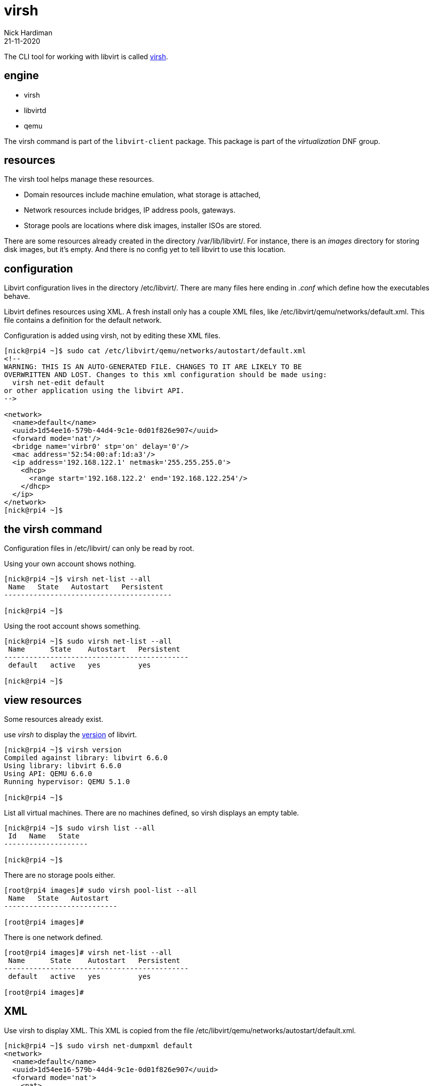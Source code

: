 = virsh
Nick Hardiman 
:source-highlighter: highlight.js
:revdate: 21-11-2020



The CLI tool for working with libvirt is called https://libvirt.org/manpages/virsh.html[virsh].

== engine 

* virsh 
* libvirtd 
* qemu


The virsh command is part of the ``libvirt-client`` package. 
This package is part of the _virtualization_ DNF group.

== resources 

The virsh tool helps manage these resources. 

* Domain resources include machine emulation, what storage is attached, 
* Network resources include bridges, IP address pools, gateways.
* Storage pools are locations where disk images, installer ISOs are stored. 

There are some resources already created in the directory /var/lib/libvirt/.
For instance, there is an _images_ directory for storing disk images, but it's empty. 
And there is no config yet to tell libvirt to use this location. 

== configuration 

Libvirt configuration lives in the directory /etc/libvirt/. 
There are many files here ending in _.conf_ which define how the executables behave. 

Libvirt defines resources using XML. 
A fresh install only has a couple XML files, like /etc/libvirt/qemu/networks/default.xml.
This file contains a definition for the default network.

Configuration is added using virsh, not by editing these XML files. 

[source,shell]
----
[nick@rpi4 ~]$ sudo cat /etc/libvirt/qemu/networks/autostart/default.xml
<!--
WARNING: THIS IS AN AUTO-GENERATED FILE. CHANGES TO IT ARE LIKELY TO BE
OVERWRITTEN AND LOST. Changes to this xml configuration should be made using:
  virsh net-edit default
or other application using the libvirt API.
-->

<network>
  <name>default</name>
  <uuid>1d54ee16-579b-44d4-9c1e-0d01f826e907</uuid>
  <forward mode='nat'/>
  <bridge name='virbr0' stp='on' delay='0'/>
  <mac address='52:54:00:af:1d:a3'/>
  <ip address='192.168.122.1' netmask='255.255.255.0'>
    <dhcp>
      <range start='192.168.122.2' end='192.168.122.254'/>
    </dhcp>
  </ip>
</network>
[nick@rpi4 ~]$ 
----

== the virsh command 

Configuration files in /etc/libvirt/ can only be read by root. 

Using your own account shows nothing. 

[source,shell]
....
[nick@rpi4 ~]$ virsh net-list --all
 Name   State   Autostart   Persistent
----------------------------------------

[nick@rpi4 ~]$ 
....

Using the root account shows something. 

[source,shell]
....
[nick@rpi4 ~]$ sudo virsh net-list --all
 Name      State    Autostart   Persistent
--------------------------------------------
 default   active   yes         yes

[nick@rpi4 ~]$ 
....


== view resources 

Some resources already exist. 

use _virsh_ to display the https://libvirt.org/news.html[version] of libvirt.  

[source,shell]
----
[nick@rpi4 ~]$ virsh version
Compiled against library: libvirt 6.6.0
Using library: libvirt 6.6.0
Using API: QEMU 6.6.0
Running hypervisor: QEMU 5.1.0

[nick@rpi4 ~]$ 
----

List all virtual machines. 
There are no machines defined, so virsh displays an empty table.

[source,shell]
----
[nick@rpi4 ~]$ sudo virsh list --all
 Id   Name   State
--------------------

[nick@rpi4 ~]$ 
----

There are no storage pools either. 

[source,shell]
----
[root@rpi4 images]# sudo virsh pool-list --all
 Name   State   Autostart
---------------------------

[root@rpi4 images]# 
----

There is one network defined. 

[source,shell]
----
[root@rpi4 images]# virsh net-list --all
 Name      State    Autostart   Persistent
--------------------------------------------
 default   active   yes         yes

[root@rpi4 images]# 
----



== XML 

Use virsh to display XML. 
This XML is copied from the file /etc/libvirt/qemu/networks/autostart/default.xml.

[source,shell]
----
[nick@rpi4 ~]$ sudo virsh net-dumpxml default
<network>
  <name>default</name>
  <uuid>1d54ee16-579b-44d4-9c1e-0d01f826e907</uuid>
  <forward mode='nat'>
    <nat>
      <port start='1024' end='65535'/>
    </nat>
  </forward>
  <bridge name='virbr0' stp='on' delay='0'/>
  <mac address='52:54:00:af:1d:a3'/>
  <ip address='192.168.122.1' netmask='255.255.255.0'>
    <dhcp>
      <range start='192.168.122.2' end='192.168.122.254'/>
    </dhcp>
  </ip>
</network>

[nick@rpi4 ~]$ 
----






